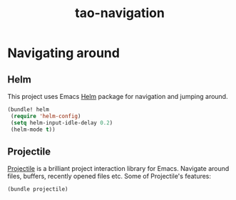 #+TITLE: tao-navigation

* Navigating around

** Helm

This project uses Emacs [[http://emacs-helm.github.io/helm/][Helm]] package for
navigation and jumping around.

#+BEGIN_SRC emacs-lisp
(bundle! helm
 (require 'helm-config)
 (setq helm-input-idle-delay 0.2)
 (helm-mode t))
#+END_SRC

** Projectile

[[https://github.com/bbatsov/projectile][Projectile]] is a brilliant project
interaction library for Emacs. Navigate around files, buffers, recently opened
files etc. Some of Projectile's features:

#+BEGIN_QUOTE
  * jump to a file in project
  * jump to a directory in project
  * jump to a file in a directory
  * jump to a project buffer
  * jump to a test in project
  * toggle between code and its test
  * jump to recently visited files in the project
  * switch between projects you have worked on
  * kill all project buffers
  * replace in project
  * multi-occur in project buffers
  * grep in project
  * regenerate project etags or gtags (requires gtags).
  * visit project in dired
  * run make in a project with a single key chord

  -- https://github.com/bbatsov/projectile
#+END_QUOTE

#+BEGIN_SRC emacs-lisp
(bundle projectile)
#+END_SRC
